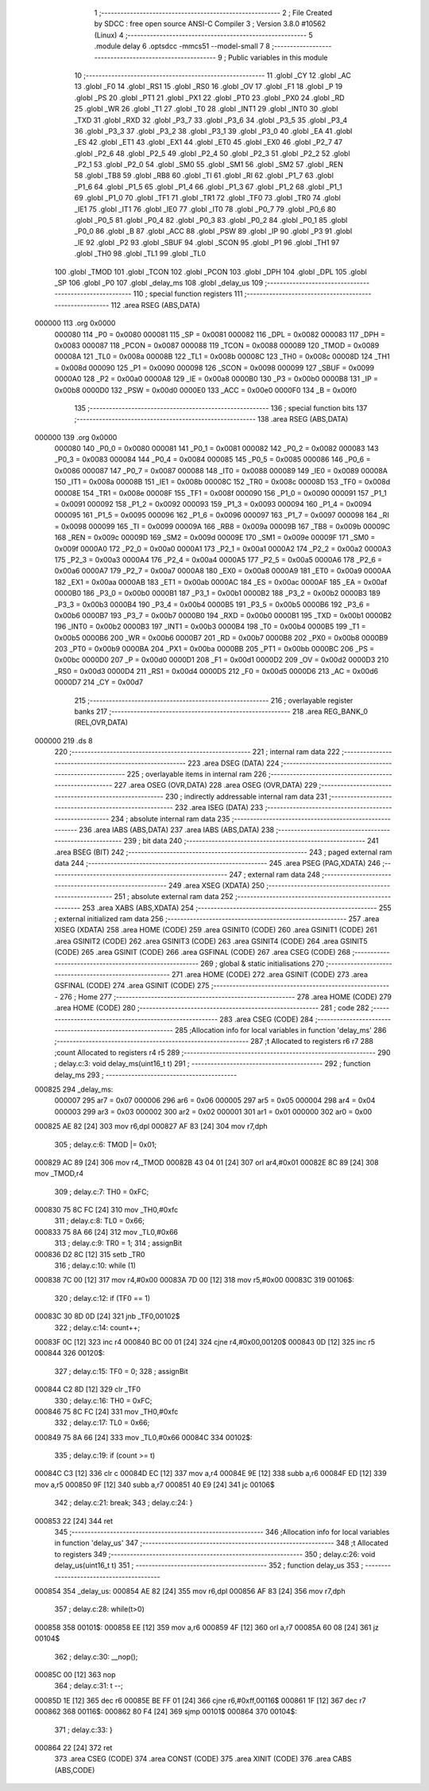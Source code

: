                                       1 ;--------------------------------------------------------
                                      2 ; File Created by SDCC : free open source ANSI-C Compiler
                                      3 ; Version 3.8.0 #10562 (Linux)
                                      4 ;--------------------------------------------------------
                                      5 	.module delay
                                      6 	.optsdcc -mmcs51 --model-small
                                      7 	
                                      8 ;--------------------------------------------------------
                                      9 ; Public variables in this module
                                     10 ;--------------------------------------------------------
                                     11 	.globl _CY
                                     12 	.globl _AC
                                     13 	.globl _F0
                                     14 	.globl _RS1
                                     15 	.globl _RS0
                                     16 	.globl _OV
                                     17 	.globl _F1
                                     18 	.globl _P
                                     19 	.globl _PS
                                     20 	.globl _PT1
                                     21 	.globl _PX1
                                     22 	.globl _PT0
                                     23 	.globl _PX0
                                     24 	.globl _RD
                                     25 	.globl _WR
                                     26 	.globl _T1
                                     27 	.globl _T0
                                     28 	.globl _INT1
                                     29 	.globl _INT0
                                     30 	.globl _TXD
                                     31 	.globl _RXD
                                     32 	.globl _P3_7
                                     33 	.globl _P3_6
                                     34 	.globl _P3_5
                                     35 	.globl _P3_4
                                     36 	.globl _P3_3
                                     37 	.globl _P3_2
                                     38 	.globl _P3_1
                                     39 	.globl _P3_0
                                     40 	.globl _EA
                                     41 	.globl _ES
                                     42 	.globl _ET1
                                     43 	.globl _EX1
                                     44 	.globl _ET0
                                     45 	.globl _EX0
                                     46 	.globl _P2_7
                                     47 	.globl _P2_6
                                     48 	.globl _P2_5
                                     49 	.globl _P2_4
                                     50 	.globl _P2_3
                                     51 	.globl _P2_2
                                     52 	.globl _P2_1
                                     53 	.globl _P2_0
                                     54 	.globl _SM0
                                     55 	.globl _SM1
                                     56 	.globl _SM2
                                     57 	.globl _REN
                                     58 	.globl _TB8
                                     59 	.globl _RB8
                                     60 	.globl _TI
                                     61 	.globl _RI
                                     62 	.globl _P1_7
                                     63 	.globl _P1_6
                                     64 	.globl _P1_5
                                     65 	.globl _P1_4
                                     66 	.globl _P1_3
                                     67 	.globl _P1_2
                                     68 	.globl _P1_1
                                     69 	.globl _P1_0
                                     70 	.globl _TF1
                                     71 	.globl _TR1
                                     72 	.globl _TF0
                                     73 	.globl _TR0
                                     74 	.globl _IE1
                                     75 	.globl _IT1
                                     76 	.globl _IE0
                                     77 	.globl _IT0
                                     78 	.globl _P0_7
                                     79 	.globl _P0_6
                                     80 	.globl _P0_5
                                     81 	.globl _P0_4
                                     82 	.globl _P0_3
                                     83 	.globl _P0_2
                                     84 	.globl _P0_1
                                     85 	.globl _P0_0
                                     86 	.globl _B
                                     87 	.globl _ACC
                                     88 	.globl _PSW
                                     89 	.globl _IP
                                     90 	.globl _P3
                                     91 	.globl _IE
                                     92 	.globl _P2
                                     93 	.globl _SBUF
                                     94 	.globl _SCON
                                     95 	.globl _P1
                                     96 	.globl _TH1
                                     97 	.globl _TH0
                                     98 	.globl _TL1
                                     99 	.globl _TL0
                                    100 	.globl _TMOD
                                    101 	.globl _TCON
                                    102 	.globl _PCON
                                    103 	.globl _DPH
                                    104 	.globl _DPL
                                    105 	.globl _SP
                                    106 	.globl _P0
                                    107 	.globl _delay_ms
                                    108 	.globl _delay_us
                                    109 ;--------------------------------------------------------
                                    110 ; special function registers
                                    111 ;--------------------------------------------------------
                                    112 	.area RSEG    (ABS,DATA)
      000000                        113 	.org 0x0000
                           000080   114 _P0	=	0x0080
                           000081   115 _SP	=	0x0081
                           000082   116 _DPL	=	0x0082
                           000083   117 _DPH	=	0x0083
                           000087   118 _PCON	=	0x0087
                           000088   119 _TCON	=	0x0088
                           000089   120 _TMOD	=	0x0089
                           00008A   121 _TL0	=	0x008a
                           00008B   122 _TL1	=	0x008b
                           00008C   123 _TH0	=	0x008c
                           00008D   124 _TH1	=	0x008d
                           000090   125 _P1	=	0x0090
                           000098   126 _SCON	=	0x0098
                           000099   127 _SBUF	=	0x0099
                           0000A0   128 _P2	=	0x00a0
                           0000A8   129 _IE	=	0x00a8
                           0000B0   130 _P3	=	0x00b0
                           0000B8   131 _IP	=	0x00b8
                           0000D0   132 _PSW	=	0x00d0
                           0000E0   133 _ACC	=	0x00e0
                           0000F0   134 _B	=	0x00f0
                                    135 ;--------------------------------------------------------
                                    136 ; special function bits
                                    137 ;--------------------------------------------------------
                                    138 	.area RSEG    (ABS,DATA)
      000000                        139 	.org 0x0000
                           000080   140 _P0_0	=	0x0080
                           000081   141 _P0_1	=	0x0081
                           000082   142 _P0_2	=	0x0082
                           000083   143 _P0_3	=	0x0083
                           000084   144 _P0_4	=	0x0084
                           000085   145 _P0_5	=	0x0085
                           000086   146 _P0_6	=	0x0086
                           000087   147 _P0_7	=	0x0087
                           000088   148 _IT0	=	0x0088
                           000089   149 _IE0	=	0x0089
                           00008A   150 _IT1	=	0x008a
                           00008B   151 _IE1	=	0x008b
                           00008C   152 _TR0	=	0x008c
                           00008D   153 _TF0	=	0x008d
                           00008E   154 _TR1	=	0x008e
                           00008F   155 _TF1	=	0x008f
                           000090   156 _P1_0	=	0x0090
                           000091   157 _P1_1	=	0x0091
                           000092   158 _P1_2	=	0x0092
                           000093   159 _P1_3	=	0x0093
                           000094   160 _P1_4	=	0x0094
                           000095   161 _P1_5	=	0x0095
                           000096   162 _P1_6	=	0x0096
                           000097   163 _P1_7	=	0x0097
                           000098   164 _RI	=	0x0098
                           000099   165 _TI	=	0x0099
                           00009A   166 _RB8	=	0x009a
                           00009B   167 _TB8	=	0x009b
                           00009C   168 _REN	=	0x009c
                           00009D   169 _SM2	=	0x009d
                           00009E   170 _SM1	=	0x009e
                           00009F   171 _SM0	=	0x009f
                           0000A0   172 _P2_0	=	0x00a0
                           0000A1   173 _P2_1	=	0x00a1
                           0000A2   174 _P2_2	=	0x00a2
                           0000A3   175 _P2_3	=	0x00a3
                           0000A4   176 _P2_4	=	0x00a4
                           0000A5   177 _P2_5	=	0x00a5
                           0000A6   178 _P2_6	=	0x00a6
                           0000A7   179 _P2_7	=	0x00a7
                           0000A8   180 _EX0	=	0x00a8
                           0000A9   181 _ET0	=	0x00a9
                           0000AA   182 _EX1	=	0x00aa
                           0000AB   183 _ET1	=	0x00ab
                           0000AC   184 _ES	=	0x00ac
                           0000AF   185 _EA	=	0x00af
                           0000B0   186 _P3_0	=	0x00b0
                           0000B1   187 _P3_1	=	0x00b1
                           0000B2   188 _P3_2	=	0x00b2
                           0000B3   189 _P3_3	=	0x00b3
                           0000B4   190 _P3_4	=	0x00b4
                           0000B5   191 _P3_5	=	0x00b5
                           0000B6   192 _P3_6	=	0x00b6
                           0000B7   193 _P3_7	=	0x00b7
                           0000B0   194 _RXD	=	0x00b0
                           0000B1   195 _TXD	=	0x00b1
                           0000B2   196 _INT0	=	0x00b2
                           0000B3   197 _INT1	=	0x00b3
                           0000B4   198 _T0	=	0x00b4
                           0000B5   199 _T1	=	0x00b5
                           0000B6   200 _WR	=	0x00b6
                           0000B7   201 _RD	=	0x00b7
                           0000B8   202 _PX0	=	0x00b8
                           0000B9   203 _PT0	=	0x00b9
                           0000BA   204 _PX1	=	0x00ba
                           0000BB   205 _PT1	=	0x00bb
                           0000BC   206 _PS	=	0x00bc
                           0000D0   207 _P	=	0x00d0
                           0000D1   208 _F1	=	0x00d1
                           0000D2   209 _OV	=	0x00d2
                           0000D3   210 _RS0	=	0x00d3
                           0000D4   211 _RS1	=	0x00d4
                           0000D5   212 _F0	=	0x00d5
                           0000D6   213 _AC	=	0x00d6
                           0000D7   214 _CY	=	0x00d7
                                    215 ;--------------------------------------------------------
                                    216 ; overlayable register banks
                                    217 ;--------------------------------------------------------
                                    218 	.area REG_BANK_0	(REL,OVR,DATA)
      000000                        219 	.ds 8
                                    220 ;--------------------------------------------------------
                                    221 ; internal ram data
                                    222 ;--------------------------------------------------------
                                    223 	.area DSEG    (DATA)
                                    224 ;--------------------------------------------------------
                                    225 ; overlayable items in internal ram 
                                    226 ;--------------------------------------------------------
                                    227 	.area	OSEG    (OVR,DATA)
                                    228 	.area	OSEG    (OVR,DATA)
                                    229 ;--------------------------------------------------------
                                    230 ; indirectly addressable internal ram data
                                    231 ;--------------------------------------------------------
                                    232 	.area ISEG    (DATA)
                                    233 ;--------------------------------------------------------
                                    234 ; absolute internal ram data
                                    235 ;--------------------------------------------------------
                                    236 	.area IABS    (ABS,DATA)
                                    237 	.area IABS    (ABS,DATA)
                                    238 ;--------------------------------------------------------
                                    239 ; bit data
                                    240 ;--------------------------------------------------------
                                    241 	.area BSEG    (BIT)
                                    242 ;--------------------------------------------------------
                                    243 ; paged external ram data
                                    244 ;--------------------------------------------------------
                                    245 	.area PSEG    (PAG,XDATA)
                                    246 ;--------------------------------------------------------
                                    247 ; external ram data
                                    248 ;--------------------------------------------------------
                                    249 	.area XSEG    (XDATA)
                                    250 ;--------------------------------------------------------
                                    251 ; absolute external ram data
                                    252 ;--------------------------------------------------------
                                    253 	.area XABS    (ABS,XDATA)
                                    254 ;--------------------------------------------------------
                                    255 ; external initialized ram data
                                    256 ;--------------------------------------------------------
                                    257 	.area XISEG   (XDATA)
                                    258 	.area HOME    (CODE)
                                    259 	.area GSINIT0 (CODE)
                                    260 	.area GSINIT1 (CODE)
                                    261 	.area GSINIT2 (CODE)
                                    262 	.area GSINIT3 (CODE)
                                    263 	.area GSINIT4 (CODE)
                                    264 	.area GSINIT5 (CODE)
                                    265 	.area GSINIT  (CODE)
                                    266 	.area GSFINAL (CODE)
                                    267 	.area CSEG    (CODE)
                                    268 ;--------------------------------------------------------
                                    269 ; global & static initialisations
                                    270 ;--------------------------------------------------------
                                    271 	.area HOME    (CODE)
                                    272 	.area GSINIT  (CODE)
                                    273 	.area GSFINAL (CODE)
                                    274 	.area GSINIT  (CODE)
                                    275 ;--------------------------------------------------------
                                    276 ; Home
                                    277 ;--------------------------------------------------------
                                    278 	.area HOME    (CODE)
                                    279 	.area HOME    (CODE)
                                    280 ;--------------------------------------------------------
                                    281 ; code
                                    282 ;--------------------------------------------------------
                                    283 	.area CSEG    (CODE)
                                    284 ;------------------------------------------------------------
                                    285 ;Allocation info for local variables in function 'delay_ms'
                                    286 ;------------------------------------------------------------
                                    287 ;t                         Allocated to registers r6 r7 
                                    288 ;count                     Allocated to registers r4 r5 
                                    289 ;------------------------------------------------------------
                                    290 ;	delay.c:3: void delay_ms(uint16_t t)
                                    291 ;	-----------------------------------------
                                    292 ;	 function delay_ms
                                    293 ;	-----------------------------------------
      000825                        294 _delay_ms:
                           000007   295 	ar7 = 0x07
                           000006   296 	ar6 = 0x06
                           000005   297 	ar5 = 0x05
                           000004   298 	ar4 = 0x04
                           000003   299 	ar3 = 0x03
                           000002   300 	ar2 = 0x02
                           000001   301 	ar1 = 0x01
                           000000   302 	ar0 = 0x00
      000825 AE 82            [24]  303 	mov	r6,dpl
      000827 AF 83            [24]  304 	mov	r7,dph
                                    305 ;	delay.c:6: TMOD |= 0x01;
      000829 AC 89            [24]  306 	mov	r4,_TMOD
      00082B 43 04 01         [24]  307 	orl	ar4,#0x01
      00082E 8C 89            [24]  308 	mov	_TMOD,r4
                                    309 ;	delay.c:7: TH0 = 0xFC;
      000830 75 8C FC         [24]  310 	mov	_TH0,#0xfc
                                    311 ;	delay.c:8: TL0 = 0x66;
      000833 75 8A 66         [24]  312 	mov	_TL0,#0x66
                                    313 ;	delay.c:9: TR0 = 1;
                                    314 ;	assignBit
      000836 D2 8C            [12]  315 	setb	_TR0
                                    316 ;	delay.c:10: while (1)
      000838 7C 00            [12]  317 	mov	r4,#0x00
      00083A 7D 00            [12]  318 	mov	r5,#0x00
      00083C                        319 00106$:
                                    320 ;	delay.c:12: if (TF0 == 1)
      00083C 30 8D 0D         [24]  321 	jnb	_TF0,00102$
                                    322 ;	delay.c:14: count++;
      00083F 0C               [12]  323 	inc	r4
      000840 BC 00 01         [24]  324 	cjne	r4,#0x00,00120$
      000843 0D               [12]  325 	inc	r5
      000844                        326 00120$:
                                    327 ;	delay.c:15: TF0 = 0;
                                    328 ;	assignBit
      000844 C2 8D            [12]  329 	clr	_TF0
                                    330 ;	delay.c:16: TH0 = 0xFC;
      000846 75 8C FC         [24]  331 	mov	_TH0,#0xfc
                                    332 ;	delay.c:17: TL0 = 0x66;
      000849 75 8A 66         [24]  333 	mov	_TL0,#0x66
      00084C                        334 00102$:
                                    335 ;	delay.c:19: if (count >= t)
      00084C C3               [12]  336 	clr	c
      00084D EC               [12]  337 	mov	a,r4
      00084E 9E               [12]  338 	subb	a,r6
      00084F ED               [12]  339 	mov	a,r5
      000850 9F               [12]  340 	subb	a,r7
      000851 40 E9            [24]  341 	jc	00106$
                                    342 ;	delay.c:21: break;
                                    343 ;	delay.c:24: }
      000853 22               [24]  344 	ret
                                    345 ;------------------------------------------------------------
                                    346 ;Allocation info for local variables in function 'delay_us'
                                    347 ;------------------------------------------------------------
                                    348 ;t                         Allocated to registers 
                                    349 ;------------------------------------------------------------
                                    350 ;	delay.c:26: void delay_us(uint16_t t)
                                    351 ;	-----------------------------------------
                                    352 ;	 function delay_us
                                    353 ;	-----------------------------------------
      000854                        354 _delay_us:
      000854 AE 82            [24]  355 	mov	r6,dpl
      000856 AF 83            [24]  356 	mov	r7,dph
                                    357 ;	delay.c:28: while(t>0)
      000858                        358 00101$:
      000858 EE               [12]  359 	mov	a,r6
      000859 4F               [12]  360 	orl	a,r7
      00085A 60 08            [24]  361 	jz	00104$
                                    362 ;	delay.c:30: __nop();
      00085C 00               [12]  363 	nop	
                                    364 ;	delay.c:31: t --;
      00085D 1E               [12]  365 	dec	r6
      00085E BE FF 01         [24]  366 	cjne	r6,#0xff,00116$
      000861 1F               [12]  367 	dec	r7
      000862                        368 00116$:
      000862 80 F4            [24]  369 	sjmp	00101$
      000864                        370 00104$:
                                    371 ;	delay.c:33: }
      000864 22               [24]  372 	ret
                                    373 	.area CSEG    (CODE)
                                    374 	.area CONST   (CODE)
                                    375 	.area XINIT   (CODE)
                                    376 	.area CABS    (ABS,CODE)
